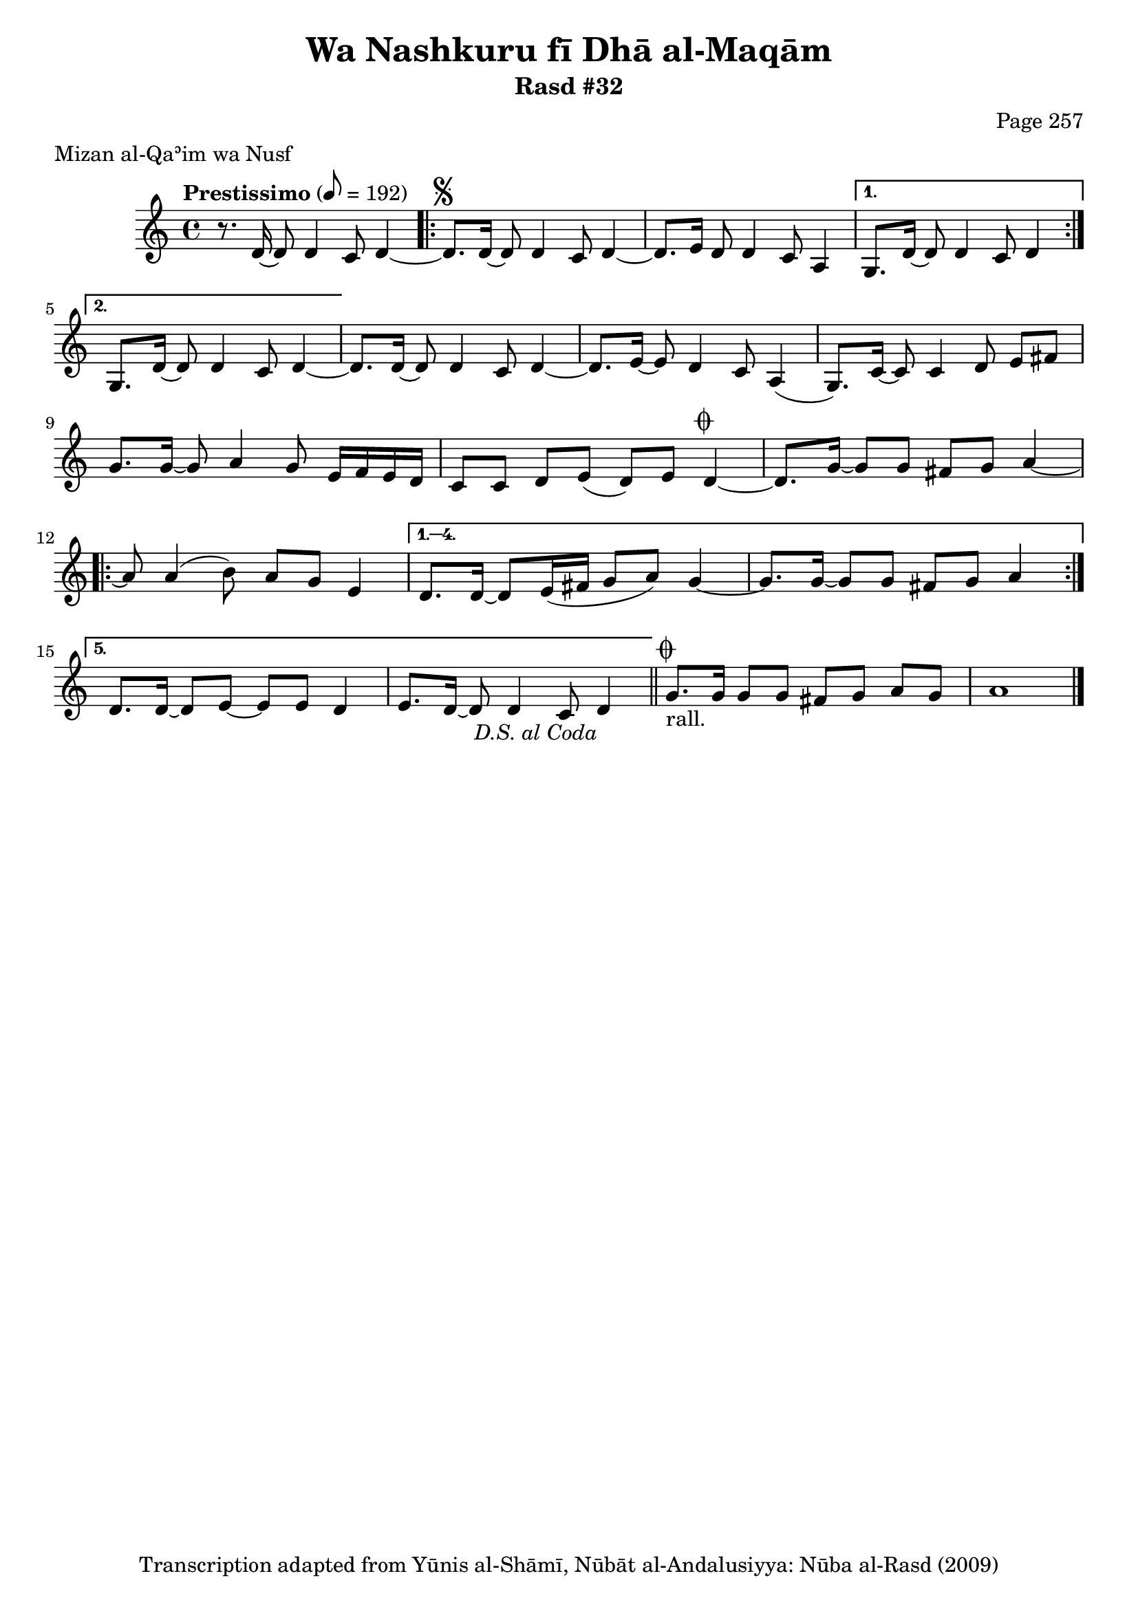 \version "2.18.2"

\header {
	title = "Wa Nashkuru fī Dhā al-Maqām"
	subtitle = "Rasd #32"
	composer = "Page 257"
	meter = "Mizan al-Qaʾim wa Nusf"
	copyright = "Transcription adapted from Yūnis al-Shāmī, Nūbāt al-Andalusiyya: Nūba al-Rasd (2009)"
	tagline = ""
}

% VARIABLES

db = \bar "!"
dc = \markup { \right-align { \italic { "D.C. al Fine" } } }
ds = \markup { \right-align { \italic { "D.S. al Fine" } } }
dsalcoda = \markup { \right-align { \italic { "D.S. al Coda" } } }
dcalcoda = \markup { \right-align { \italic { "D.C. al Coda" } } }
fine = \markup { \italic { "Fine" } }
incomplete = \markup { \right-align "Incomplete: missing pages in scan. Following number is likely also missing" }
continue = \markup { \center-align "Continue..." }
segno = \markup { \musicglyph #"scripts.segno" }
coda = \markup { \musicglyph #"scripts.coda" }
error = \markup { { "Wrong number of beats in score" } }
repeaterror = \markup { { "Score appears to be missing repeat" } }
accidentalerror = \markup { { "Unclear accidentals" } }

% TRANSCRIPTION

\score {

	\relative d' {
		\clef "treble"
		\key c \major
		\time 4/4
			\set Timing.beamExceptions = #'()
			\set Timing.baseMoment = #(ly:make-moment 1/4)
			\set Timing.beatStructure = #'(1 1 1 1 1 1 1 1)
		\tempo "Prestissimo" 8 = 192

		r8. d16~ d8 d4 c8 d4~ |

		\repeat volta 2 {

			d8.^\segno d16~ d8 d4 c8 d4~ |
			d8. e16~ d8 d4 c8 a4 |

		}

		\alternative {
			{
				g8. d'16~ d8 d4 c8 d4~ |
			}
			{
				g,8. d'16~ d8 d4 c8 d4~ |
			}
		}

		d8. d16~ d8 d4 c8 d4~ |
		d8. e16~ e8 d4 c8 a4( |
		g8.) c16~ c8 c4 d8 e fis |
		g8. g16~ g8 a4 g8 e16 f e d |
		c8 c d e( d) e d4~^\coda |
		d8. g16~ g8 g fis g a4~ |

		\repeat volta 5 {

			a8 a4( b8) a g e4 |
		}

		\alternative {
			{
				d8. d16~ d8 e16( fis g8 a) g4~ |
				g8. g16~ g8 g fis g a4~ |
			}
			{
				d,8. d16~ d8 e~ e e d4~ |
				e8. d16~ d8 d4 c8 d4-\dsalcoda \bar "||"
			}
		}

		g8.^\coda_"rall." g16 g8 g fis g a g | a1 \bar "|."

	}

	\layout {}
	\midi {}
}
